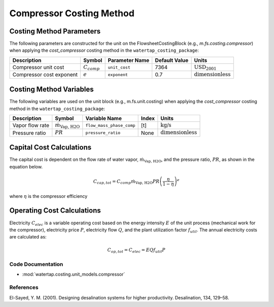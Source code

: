 Compressor Costing Method
==========================

Costing Method Parameters
+++++++++++++++++++++++++

The following parameters are constructed for the unit on the FlowsheetCostingBlock (e.g., `m.fs.costing.compressor`) when applying the `cost_compressor` costing method in the ``watertap_costing_package``:

.. csv-table::
   :header: "Description", "Symbol", "Parameter Name", "Default Value", "Units"

   "Compressor unit cost", ":math:`C_{comp}`", "``unit_cost``", "7364", ":math:`\text{USD}_{2001}`"
   "Compressor cost exponent", ":math:`e`", "``exponent``", "0.7", ":math:`\text{dimensionless}`"

Costing Method Variables
++++++++++++++++++++++++

The following variables are used on the unit block (e.g., m.fs.unit.costing) when applying the `cost_compressor` costing method in the ``watertap_costing_package``:

.. csv-table::
   :header: "Description", "Symbol", "Variable Name", "Index", "Units"

   "Vapor flow rate", ":math:`\dot{m}_{\text{Vap, H2O}}`", "``flow_mass_phase_comp``", "[t]", ":math:`\text{kg/s}`"
   "Pressure ratio", ":math:`PR`", "``pressure_ratio``", "None", ":math:`\text{dimensionless}`"

Capital Cost Calculations
+++++++++++++++++++++++++

The capital cost is dependent on the flow rate of water vapor, :math:`\dot{m}_{\text{Vap, H2O}}`, and the pressure ratio, :math:`PR`, as shown in the equation below.

    .. math::

        C_{cap, tot} = C_{comp} \dot{m}_{\text{Vap, H2O}} PR \left( \frac{\eta}{1 - \eta} \right)^e

where
:math:`\eta` is the compressor efficiency

Operating Cost Calculations
+++++++++++++++++++++++++++

Electricity :math:`C_{elec}` is a variable operating cost based on the energy intensity :math:`E` of the unit process
(mechanical work for the compressor), electricity price :math:`P`, electricity flow :math:`Q`, and the plant
utilization factor :math:`f_{util}`. The annual electricity costs are calculated as:

    .. math::

        C_{op, tot} = C_{elec} = E Q f_{util} P

Code Documentation
------------------

* :mod:`watertap.costing.unit_models.compressor`

References
----------

El-Sayed, Y. M. (2001). Designing desalination systems for higher productivity. Desalination, 134, 129–58.
